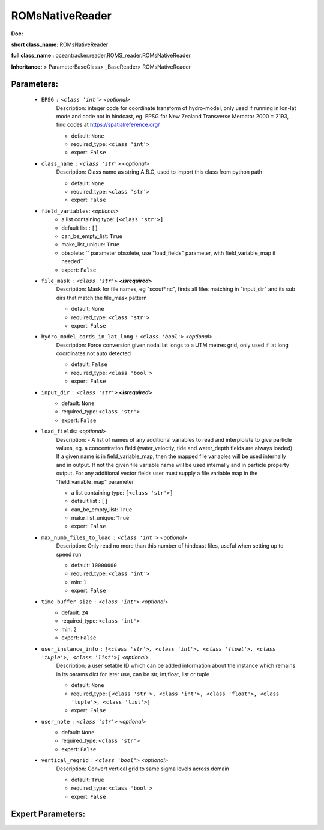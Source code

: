 #################
ROMsNativeReader
#################

**Doc:** 

**short class_name:** ROMsNativeReader

**full class_name :** oceantracker.reader.ROMS_reader.ROMsNativeReader

**Inheritance:** > ParameterBaseClass> _BaseReader> ROMsNativeReader


Parameters:
************

	* ``EPSG`` :   ``<class 'int'>``   *<optional>*
		Description: integer code for coordinate transform of hydro-model, only used if running in  lon-lat mode and code not in hindcast, eg. EPSG for New Zealand Transverse Mercator 2000 = 2193, find codes at https://spatialreference.org/

		- default: ``None``
		- required_type: ``<class 'int'>``
		- expert: ``False``

	* ``class_name`` :   ``<class 'str'>``   *<optional>*
		Description: Class name as string A.B.C, used to import this class from python path

		- default: ``None``
		- required_type: ``<class 'str'>``
		- expert: ``False``

	* ``field_variables``:  *<optional>*
		- a list containing type:  ``[<class 'str'>]``
		- default list : ``[]``
		- can_be_empty_list: ``True``
		- make_list_unique: ``True``
		- obsolete: `` parameter obsolete, use "load_fields" parameter, with field_variable_map if needed``
		- expert: ``False``

	* ``file_mask`` :   ``<class 'str'>`` **<isrequired>**
		Description: Mask for file names, eg "scout*.nc", finds all files matching in  "input_dir" and its sub dirs that match the file_mask pattern

		- default: ``None``
		- required_type: ``<class 'str'>``
		- expert: ``False``

	* ``hydro_model_cords_in_lat_long`` :   ``<class 'bool'>``   *<optional>*
		Description: Force conversion given nodal lat longs to a UTM metres grid, only used if lat long coordinates not auto detected

		- default: ``False``
		- required_type: ``<class 'bool'>``
		- expert: ``False``

	* ``input_dir`` :   ``<class 'str'>`` **<isrequired>**
		- default: ``None``
		- required_type: ``<class 'str'>``
		- expert: ``False``

	* ``load_fields``:  *<optional>*
		Description: - A list of names of any additional variables to read and interplolate to give particle values, eg. a concentration field (water_veloctiy, tide and water_depth fields are always loaded). If a given name is in field_variable_map, then the mapped file variables will be used internally and in output. If not the given file variable name will be used internally and in particle property output. For any additional vector fields user must supply a file variable map in the "field_variable_map" parameter

		- a list containing type:  ``[<class 'str'>]``
		- default list : ``[]``
		- can_be_empty_list: ``True``
		- make_list_unique: ``True``
		- expert: ``False``

	* ``max_numb_files_to_load`` :   ``<class 'int'>``   *<optional>*
		Description: Only read no more than this number of hindcast files, useful when setting up to speed run

		- default: ``10000000``
		- required_type: ``<class 'int'>``
		- min: ``1``
		- expert: ``False``

	* ``time_buffer_size`` :   ``<class 'int'>``   *<optional>*
		- default: ``24``
		- required_type: ``<class 'int'>``
		- min: ``2``
		- expert: ``False``

	* ``user_instance_info`` :   ``[<class 'str'>, <class 'int'>, <class 'float'>, <class 'tuple'>, <class 'list'>]``   *<optional>*
		Description: a user setable ID which can be added information about the instance which remains in its params dict for later use, can be str, int,float, list or tuple

		- default: ``None``
		- required_type: ``[<class 'str'>, <class 'int'>, <class 'float'>, <class 'tuple'>, <class 'list'>]``
		- expert: ``False``

	* ``user_note`` :   ``<class 'str'>``   *<optional>*
		- default: ``None``
		- required_type: ``<class 'str'>``
		- expert: ``False``

	* ``vertical_regrid`` :   ``<class 'bool'>``   *<optional>*
		Description: Convert vertical grid to same sigma levels across domain

		- default: ``True``
		- required_type: ``<class 'bool'>``
		- expert: ``False``



Expert Parameters:
*******************


